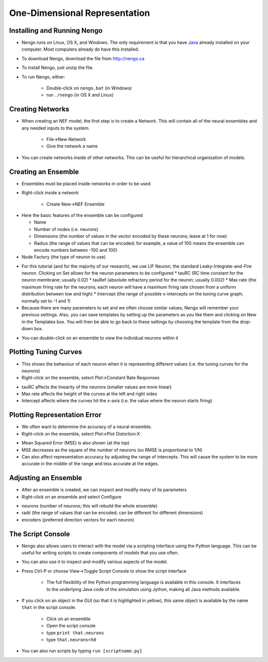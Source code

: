 One-Dimensional Representation
=================================

Installing and Running Nengo
------------------------------

* Nengo runs on Linux, OS X, and Windows.  The only requirement is that you have `Java <http://java.com>`_ already installed on your computer.  Most computers already do have this installed.

* To download Nengo, download the file from http://nengo.ca
 
* To install Nengo, just unzip the file.

* To run Nengo, either:
 
   * Double-click on ``nengo.bat`` (in Windows)
   * run ``./nengo`` (in OS X and Linux)

.. image:: images/p1-1.png

Creating Networks
-----------------

* When creating an NEF model, the first step is to create a Network.  This will contain all of the neural ensembles and any needed inputs to the system.
 
   * File->New Network
   * Give the network a name

.. image:: images/p1-2.png

* You can create networks inside of other networks.  This can be useful for hierarchical organization of models.

Creating an Ensemble
---------------------

* Ensembles must be placed inside networks in order to be used
* Right-click inside a network

   * Create New->NEF Ensemble

.. image:: images/p1-3.png

* Here the basic features of the ensemble can be configured

  * Name
  * Number of nodes (i.e. neurons)
  * Dimensions (the number of values in the vector encoded by these neurons; leave at 1 for now)
  * Radius (the range of values that can be encoded; for example, a value of 100 means the ensemble can encode numbers between -100 and 100)
  
* Node Factory (the type of neuron to use)

.. image:: images/p1-4.png

* For this tutorial (and for the majority of our research), we use LIF Neuron, the standard Leaky-Integrate-and-Fire neuron.  Clicking on Set allows for the neuron parameters to be configured
  * tauRC (RC time constant for the neuron membrane; usually 0.02)
  * tauRef (absolute refractory period for the neuron; usually 0.002)
  * Max rate (the maximum firing rate for the neurons; each neuron will have a maximum firing rate chosen from a uniform distribution between low and high)
  * Intercept (the range of possible x-intercepts on the tuning curve graph; normally set to -1 and 1)
  
* Because there are many parameters to set and we often choose similar values, Nengo will remember your previous settings.  Also, you can save templates by setting up the parameters as you like them and clicking on New in the Templates box.  You will then be able to go back to these settings by choosing the template from the drop-down box.

.. image:: images/p1-5.png

* You can double-click on an ensemble to view the individual neurons within it

.. image:: images/p1-5b.png

Plotting Tuning Curves
-------------------------

* This shows the behaviour of each neuron when it is representing different values (i.e. the tuning curves for the neurons)
* Right-click on the ensemble, select Plot->Constant Rate Responses

.. image:: images/p1-6.png

* tauRC affects the linearity of the neurons (smaller values are more linear)
* Max rate affects the height of the curves at the left and right sides
* Intercept affects where the curves hit the x-axis (i.e. the value where the neuron starts firing)

Plotting Representation Error
-------------------------------

* We often want to determine the accuracy of a neural ensemble.
* Right-click on the ensemble, select Plot->Plot Distortion:X

.. image:: images/p1-7.png

* Mean Squared Error (MSE) is also shown (at the top)
* MSE decreases as the square of the number of neurons (so RMSE is proportional to 1/N)
* Can also affect representation accuracy by adjusting the range of intercepts.  This will cause the system to be more accurate in the middle of the range and less accurate at the edges.

Adjusting an Ensemble
------------------------

* After an ensemble is created, we can inspect and modify many of its parameters
* Right-click on an ensemble and select Configure

.. image:: images/p1-8.png

* neurons (number of neurons; this will rebuild the whole ensemble)
* radii (the range of values that can be encoded; can be different for different dimensions)
* encoders (preferred direction vectors for each neuron)

The Script Console
-------------------

* Nengo also allows users to interact with the model via a scripting interface using the Python language.  This can be useful for writing scripts to create components of models that you use often.
* You can also use it to inspect and modify various aspects of the model.
* Press Ctrl-P or choose View->Toggle Script Console to show the script interface

   * The full flexibility of the Python programming language is available in this console.  It interfaces to the underlying Java code of the simulation using Jython, making all Java methods available.
   
* If you click on an object in the GUI (so that it is highlighted in yellow), this same object is available by the name ``that`` in the script console.

   * Click on an ensemble
   * Open the script console
   * type ``print that.neurons``
   * type ``that.neurons=50``
   
* You can also run scripts by typing ``run [scriptname.py]``


